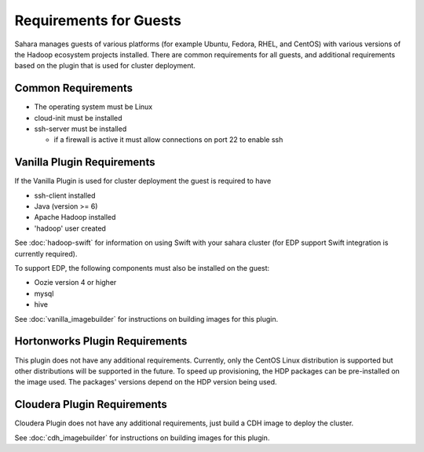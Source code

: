 Requirements for Guests
=======================

Sahara manages guests of various platforms (for example Ubuntu, Fedora, RHEL, and CentOS) with various versions of the Hadoop ecosystem projects installed.  There are common requirements for all guests, and additional requirements based on the plugin that is used for cluster deployment.

Common Requirements
-------------------

* The operating system must be Linux
* cloud-init must be installed
* ssh-server must be installed

  + if a firewall is active it must allow connections on port 22 to enable ssh

Vanilla Plugin Requirements
---------------------------

If the Vanilla Plugin is used for cluster deployment the guest is required to have

* ssh-client installed
* Java (version >= 6)
* Apache Hadoop installed
* 'hadoop' user created

See :doc:`hadoop-swift` for information on using Swift with your sahara cluster (for EDP support Swift integration is currently required).

To support EDP, the following components must also be installed on the guest:

* Oozie version 4 or higher
* mysql
* hive

See :doc:`vanilla_imagebuilder` for instructions on building images for this plugin.

Hortonworks Plugin Requirements
-------------------------------

This plugin does not have any additional requirements. Currently, only the CentOS Linux distribution is supported but other distributions will be supported in the future.
To speed up provisioning, the HDP packages can be pre-installed on the image used. The packages' versions depend on the HDP version being used.

Cloudera Plugin Requirements
----------------------------

Cloudera Plugin does not have any additional requirements, just build a CDH image to deploy the cluster.

See :doc:`cdh_imagebuilder` for instructions on building images for this plugin.
